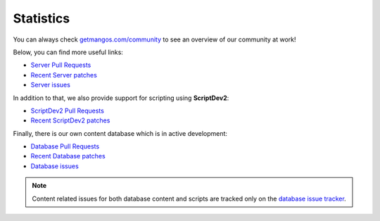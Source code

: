 .. _contribute-community-stats:

==========
Statistics
==========

You can always check `getmangos.com/community <http://getmangos.com/community>`_
to see an overview of our community at work!

Below, you can find more useful links:

* `Server Pull Requests <http://bitbucket.org/mangoszero/server/pull-requests>`_
* `Recent Server patches <http://bitbucket.org/mangoszero/server/commits>`_
* `Server issues <http://bitbucket.org/mangoszero/server/issues>`_

In addition to that, we also provide support for scripting using **ScriptDev2**:

* `ScriptDev2 Pull Requests <http://bitbucket.org/mangoszero/scripts/pull-requests>`_
* `Recent ScriptDev2 patches <http://bitbucket.org/mangoszero/scripts/commits>`_

Finally, there is our own content database which is in active development:

* `Database Pull Requests <http://bitbucket.org/mangoszero/content/pull-requests>`_
* `Recent Database patches <http://bitbucket.org/mangoszero/content/commits>`_
* `Database issues <http://bitbucket.org/mangoszero/content/issues>`_

.. note::

    Content related issues for both database content and scripts are tracked only
    on the `database issue tracker <http://bitbucket.org/mangoszero/content/issues>`_.

